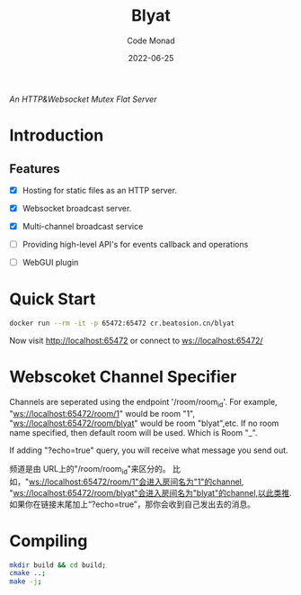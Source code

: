 #+title: Blyat
#+author: Code Monad
#+date: 2022-06-25

[[https://compiling.beatosion.cn/codemonad/danmaku-turbo][https://compiling.beatosion.cn/api/badges/codemonad/blyat/status.svg]]

/An HTTP&Websocket Mutex Flat Server/


* Introduction

** Features
   - [X] Hosting for static files as an HTTP server.
   - [X] Websocket broadcast server.
   - [X] Multi-channel broadcast service
   - [ ] Providing high-level API's for events callback and operations
   
   - [ ] WebGUI plugin

     

* Quick Start
  #+begin_src bash
    docker run --rm -it -p 65472:65472 cr.beatosion.cn/blyat
  #+end_src
  Now visit http://localhost:65472 or connect to ws://localhost:65472/

* Webscoket Channel Specifier
Channels are seperated using the endpoint '/room/room_id'.
For example, "ws://localhost:65472/room/1" would be room "1", "ws://localhost:65472/room/blyat" would be room "blyat",etc.
If no room name specified, then default room will be used. Which is Room "_".

If adding "?echo=true" query, you will receive what message you send out.

频道是由 URL上的"/room/room_id"来区分的。
比如，"ws://localhost:65472/room/1"会进入房间名为"1"的channel, "ws://localhost:65472/room/blyat"会进入房间名为"blyat"的channel,以此类推.
如果你在链接末尾加上“?echo=true”，那你会收到自己发出去的消息。


* Compiling

  #+begin_src bash
    mkdir build && cd build;
    cmake ..;
    make -j;
  #+end_src
